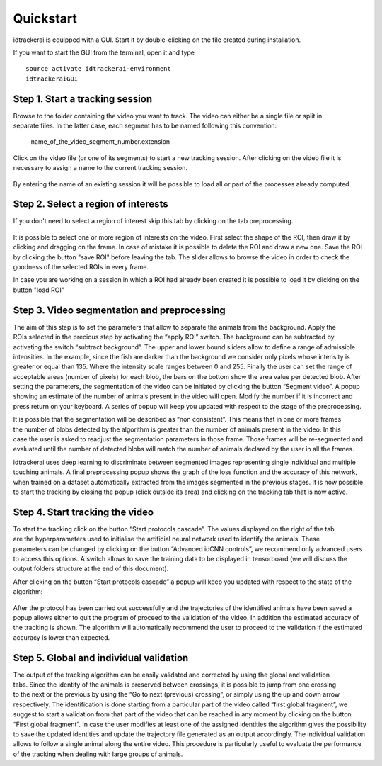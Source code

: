 Quickstart
==========

idtrackerai is equipped with a GUI. Start it by double-clicking on the
file created during installation.

If you want to start the GUI from the terminal, open it and type ::

  source activate idtrackerai-environment
  idtrackeraiGUI

^^^^^^^^^^^^^^^^^^^^^^^^^^^^^^^^
Step 1. Start a tracking session
^^^^^^^^^^^^^^^^^^^^^^^^^^^^^^^^

.. figure:: ./_static/img1.png
   :scale: 50 %
   :align: right
   :alt: welcome tab

Browse to the folder containing the video you want to track. The video can either
be a single file or split in separate files. In the latter case, each segment
has to be named following this convention:

  name_of_the_video_segment_number.extension


Click on the video file (or one of its segments) to start a new tracking session.
After clicking on the video file it is necessary to assign a name to the current
tracking session.

.. figure:: ./_static/img2.png
   :scale: 50 %
   :align: center
   :alt: session name

By entering the name of an existing session it will be possible to load all or
part of the processes already computed.


^^^^^^^^^^^^^^^^^^^^^^^^^^^^^^^^^^^^
Step 2. Select a region of interests
^^^^^^^^^^^^^^^^^^^^^^^^^^^^^^^^^^^^

If you don't need to select a region of interest skip this tab by clicking on
the tab preprocessing.

.. figure:: ./_static/img3.png
   :scale: 50 %
   :align: center
   :alt: roi

It is possible to select one or more region of interests on the video.
First select the shape of the ROI, then draw it by clicking and dragging
on the frame. In case of mistake it is possible to delete the ROI and draw a new
one. Save the ROI by clicking the button "save ROI" before leaving the tab.
The slider allows to browse the video in order to check the goodness of the
selected ROIs in every frame.

In case you are working on a session in which a ROI had already been created it
is possible to load it by clicking on the button "load ROI"



^^^^^^^^^^^^^^^^^^^^^^^^^^^^^^^^^^^^^^^^^^^^^
Step 3. Video segmentation and preprocessing
^^^^^^^^^^^^^^^^^^^^^^^^^^^^^^^^^^^^^^^^^^^^^

.. figure:: ./_static/img4.png
   :scale: 50 %
   :align: right
   :alt: preprocessing

The aim of this step is to set the parameters that allow to separate the animals
from the background. Apply the ROIs selected in the precious step by activating
the “apply ROI” switch. The background can be subtracted by activating the
switch “subtract background”.
The upper and lower bound sliders allow to define a range of admissible
intensities. In the example, since the fish are darker than the background we
consider only pixels whose intensity is greater or equal than 135.
Where the intensity scale ranges between 0 and 255.
Finally the user can set the range of acceptable areas (number of pixels) for
each blob, the bars on the bottom show the area value per detected blob.
After setting the parameters, the segmentation of the video can be initiated by
clicking the button “Segment video”. A popup showing an estimate of the number
of animals present in the video will open. Modify the number if it is incorrect
and press return on your keyboard.
A series of popup will keep you updated with respect to the stage of the preprocessing.


.. figure:: ./_static/img6.png
  :scale: 30 %
  :align: right
  :alt: welcome tab

It is possible that the segmentation will be described as “non consistent”. This
means that in one or more frames the number of blobs detected by the algorithm
is greater than the number of animals present in the video. In this case the
user is asked to readjust the segmentation parameters in those frame. Those
frames will be re-segmented and evaluated until the number of detected blobs
will match the number of animals declared by the user in all the frames.



idtrackerai uses deep learning to discriminate between segmented images
representing single individual and multiple touching animals. A final
preprocessing popup shows the graph of the loss function and the accuracy of
this network, when trained on a dataset automatically extracted from the images
segmented in the previous stages. It is now possible to start the tracking by
closing the popup (click outside its area) and clicking on the tracking tab that
is now active.


^^^^^^^^^^^^^^^^^^^^^^^^^^^^^^^^
Step 4. Start tracking the video
^^^^^^^^^^^^^^^^^^^^^^^^^^^^^^^^

.. figure:: ./_static/img7.png
   :scale: 50 %
   :align: right
   :alt: welcome tab

To start the tracking click on the button “Start protocols cascade”.
The values displayed on the right of the tab are the hyperparameters used to
initialise the artificial neural network used to identify the animals. These
parameters can be changed by clicking on the button “Advanced idCNN controls”,
we recommend only advanced users to access this options.
A switch allows to save the training data to be displayed in tensorboard (we
will discuss the output folders structure at the end of this document).

After clicking on the button “Start protocols cascade” a popup will keep you
updated with respect to the state of the algorithm:

.. figure:: ./_static/img8.png
   :scale: 35 %
   :align: center
   :alt: welcome tab

After the protocol has been carried out successfully and the trajectories of the
identified animals have been saved a popup allows either to quit the program of
proceed to the validation of the video.
In addition the estimated accuracy of the tracking is shown. The algorithm will
automatically recommend the user to proceed to the validation if the estimated
accuracy is lower than expected.

^^^^^^^^^^^^^^^^^^^^^^^^^^^^^^^^^^^^^^^^^
Step 5. Global and individual validation
^^^^^^^^^^^^^^^^^^^^^^^^^^^^^^^^^^^^^^^^^

.. figure:: ./_static/img9.png
   :scale: 50 %
   :align: right
   :alt: welcome tab

The output of the tracking algorithm can be easily validated and corrected by
using the global and validation tabs.
Since the identity of the animals is preserved between crossings, it is possible
to jump from one crossing to the next or the previous by using the “Go to next
(previous) crossing”, or simply using the up and down arrow respectively.
The identification is done starting from a particular part of the video called
“first global fragment”, we suggest to start a validation from that part of the
video that can be reached in any moment by clicking on the button “First global
fragment”.
In case the user modifies at least one of the assigned identities the algorithm
gives the possibility to save the updated identities and update the trajectory
file generated as an output accordingly.
The individual validation allows to follow a single animal along the entire
video. This procedure is particularly useful to evaluate the performance of the
tracking when dealing with large groups of animals.
